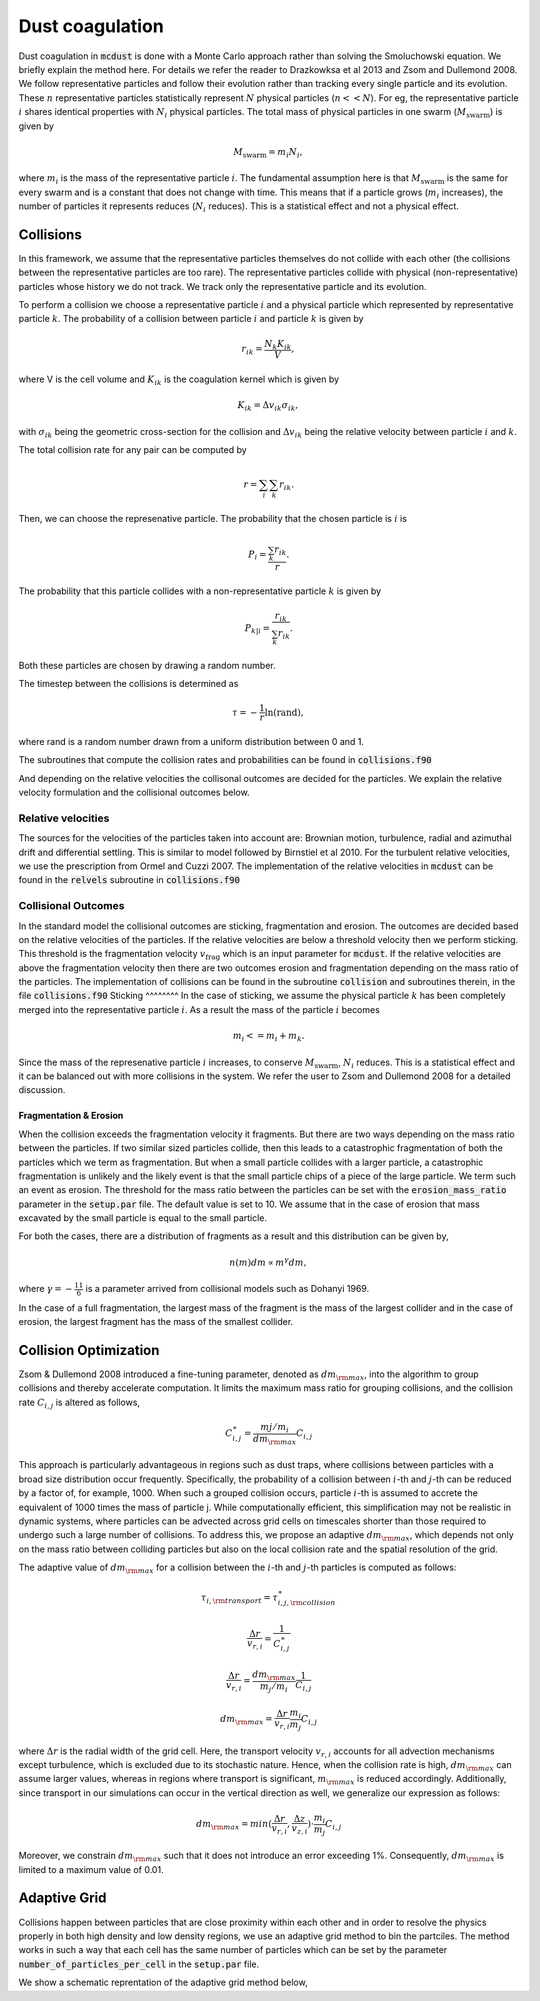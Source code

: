 Dust coagulation
================

Dust coagulation in :code:`mcdust` is done with a Monte Carlo approach rather than solving the Smoluchowski equation. We briefly explain the method here.
For details we refer the reader to Drazkowksa et al 2013 and Zsom and Dullemond 2008. We follow representative particles and follow their evolution rather than tracking every single particle and its evolution. These :math:`n` representative particles statistically represent :math:`N` physical particles (:math:`n << N`).
For eg, the representative particle :math:`i` shares identical properties with :math:`N_i` physical particles. 
The total mass of physical particles in one swarm (:math:`M_{\mathrm{swarm}}`) is given by

.. math:: 

    M_{\mathrm{swarm}} = m_i N_i,

where :math:`m_i` is the mass of the representative particle :math:`i`. The fundamental assumption here is that :math:`M_{\mathrm{swarm}}` is the same for every swarm and is a constant that does not change with time. This means that if a particle grows (:math:`m_i` increases),
the number of particles it represents reduces (:math:`N_i` reduces). This is a statistical effect and not a physical effect.  

Collisions
++++++++++
In this framework, we assume that the representative particles themselves do not collide with each other (the collisions between the representative particles are too rare). The representative particles collide with physical (non-representative) particles whose history we do not track. We track only the representative particle and its evolution.

To perform a collision we choose a representative particle :math:`i` and a physical particle which represented by representative particle :math:`k`. The probability of a collision between particle :math:`i` and particle :math:`k` is given by

.. math:: 

    r_{ik} = \frac{N_k K_{ik}}{V},

where V is the cell volume and :math:`K_{ik}` is the coagulation kernel which is given by

.. math:: 

    K_{ik} = \Delta v_{ik} \sigma_{ik},

with :math:`\sigma_{ik}` being the geometric cross-section for the collision and :math:`\Delta v_{ik}` being the relative velocity between particle :math:`i` and :math:`k`. 

The total collision rate for any pair can be computed by

.. math:: 

    r = \sum_i \sum_k r_{ik}.

Then, we can choose the represenative particle. The probability that the chosen particle is :math:`i` is

.. math:: 

    P_i = \frac{\sum_k r_{ik}}{r}.

The probability that this particle collides with a non-representative particle :math:`k` is given by

.. math:: 

    P_{k|i} = \frac{r_{ik}}{\sum_k r_{ik}}.

Both these particles are chosen by drawing a random number.

The timestep between the collisions is determined as

.. math:: 

    \tau = - \frac{1}{r}\mathrm{ln}(\mathrm{rand}),

where rand is a random number drawn from a uniform distribution between 0 and 1.

The subroutines that compute the collision rates and probabilities can be found in :code:`collisions.f90`

And depending on the relative velocities the collisonal outcomes are decided for the particles. We explain the relative velocity formulation and the collisional outcomes below.

Relative velocities
-------------------
The sources for the velocities of the particles taken into account are: Brownian motion, turbulence, radial and azimuthal drift and differential settling.
This is similar to model followed by Birnstiel et al 2010. For the turbulent relative velocities, we use the prescription from Ormel and Cuzzi 2007.
The implementation of the relative velocities in :code:`mcdust` can be found in the :code:`relvels` subroutine in :code:`collisions.f90`

Collisional Outcomes
--------------------
In the standard model the collisional outcomes are sticking, fragmentation and erosion. The outcomes are decided based on the relative velocities of the particles.
If the relative velocities are below a threshold velocity then we perform sticking. This threshold is the fragmentation velocity :math:`v_{\mathrm{frag}}` which is an input parameter for :code:`mcdust`.
If the relative velocities are above the fragmentation velocity then there are two outcomes erosion and fragmentation depending on the mass ratio of the particles.
The implementation of collisions can be found in the subroutine :code:`collision` and subroutines therein, in the file :code:`collisions.f90`
Sticking
^^^^^^^^
In the case of sticking, we assume the physical particle :math:`k` has been completely merged into the representative particle :math:`i`.
As a result the mass of the particle :math:`i` becomes

.. math:: 

    m_i <= m_i + m_k.

Since the mass of the represenative particle :math:`i` increases, to conserve :math:`M_{\mathrm{swarm}}`, :math:`N_i` reduces.
This is a statistical effect and it can be balanced out with more collisions in the system. We refer the user to Zsom and Dullemond 2008 for a detailed discussion.

Fragmentation & Erosion
^^^^^^^^^^^^^^^^^^^^^^^
When the collision exceeds the fragmentation velocity it fragments. But there are two ways depending on the mass ratio between the particles. If two similar sized particles collide,
then this leads to a catastrophic fragmentation of both the particles which we term as fragmentation. But when a small particle collides with a larger particle, a catastrophic fragmentation is unlikely and
the likely event is that the small particle chips of a piece of the large particle. We term such an event as erosion. The threshold for the mass ratio between the particles can be set with the :code:`erosion_mass_ratio` parameter in the :code:`setup.par` file.
The default value is set to 10. We assume that in the case of erosion that mass excavated by the small particle is equal to the small particle. 

For both the cases, there are a distribution of fragments as a result and this distribution can be given by,

.. math:: 

    n(m)dm \propto m^\gamma dm,

where :math:`\gamma = - \frac{11}{6}` is a parameter arrived from collisional models such as Dohanyi 1969.

In the case of a full fragmentation, the largest mass of the fragment is the mass of the largest collider and in the case of erosion, the largest fragment has the mass of the smallest collider.

Collision Optimization
++++++++++++++++++++++
Zsom & Dullemond 2008 introduced a fine-tuning parameter, denoted as :math:`dm_{\rm{max}}`, into the algorithm to group collisions and thereby
accelerate computation. It limits the maximum mass ratio for grouping collisions, and the collision rate :math:`C_{i,j}` is altered as follows,
 

.. math:: 
 
    C^{\ast}_{i,j} = \frac{m{j}/m_{i}}{dm_{\rm{max}}}C_{i,j}

This approach is particularly advantageous in regions such as dust traps, where collisions between particles with a broad size distribution
occur frequently. Specifically, the probability of a collision between :math:`i`-th and :math:`j`-th can be reduced by a factor of, for example, 1000. When such a grouped collision occurs, 
particle :math:`i`-th is assumed to accrete the equivalent of 1000 times the mass of particle j. While computationally efficient, this 
simplification may not be realistic in dynamic systems, where particles can be advected across grid cells on timescales shorter than 
those required to undergo such a large number of collisions. To address this, we propose an adaptive :math:`dm_{\rm{max}}`, which depends not 
only on the mass ratio between colliding particles but also on the local collision rate and the spatial resolution of the grid.

The adaptive value of :math:`dm_{\rm{max}}` for a collision between the :math:`i`-th and :math:`j`-th particles is computed as follows:

.. math:: 

    \tau_{i, \rm{transport}} = \tau^{\ast}_{i,j, \rm{collision}}

.. math:: 
    \frac{\Delta r}{v_{r, i}} = \frac{1}{C^{\ast}_{i,j}}

.. math::

    \frac{\Delta r}{v_{r, i}} = \frac{dm_{\rm{max}}}{m_{j}/m_{i}}\frac{1}{C_{i,j}}

.. math:: 
    
    dm_{\rm{max}}=\frac{\Delta r}{v_{r, i}}\frac{m_{i}}{m_{j}}C_{i,j}


where :math:`\Delta r` is the radial width of the grid cell. Here, the transport velocity :math:`v_{r, i}` accounts for all advection mechanisms except turbulence, which is excluded due to its stochastic nature.
Hence, when the collision rate is high, :math:`dm_{\rm{max}}` can assume larger values, whereas in regions where transport is significant, :math:`m_{\rm{max}}` is reduced accordingly.
Additionally, since transport in our simulations can occur in the vertical direction as well, we generalize our expression as follows:

.. math:: 

    dm_{\rm{max}}=min(\frac{\Delta r}{v_{r, i}}, \frac{\Delta z}{v_{z, i}}) \cdot \frac{m_{i}}{m_{j}}C_{i,j}

Moreover, we constrain :math:`dm_{\rm{max}}` such that it does not introduce an error exceeding 1%. Consequently, :math:`dm_{\rm{max}}` is limited to a maximum value of 0.01. 

Adaptive Grid
+++++++++++++
Collisions happen between particles that are close proximity within each other and in order to resolve the physics properly in both high density and low density regions, we use an adaptive grid method to bin the partciles.
The method works in such a way that each cell has the same number of particles which can be set by the parameter :code:`number_of_particles_per_cell` in the :code:`setup.par` file. 


We show a schematic reprentation of the adaptive grid method below,
